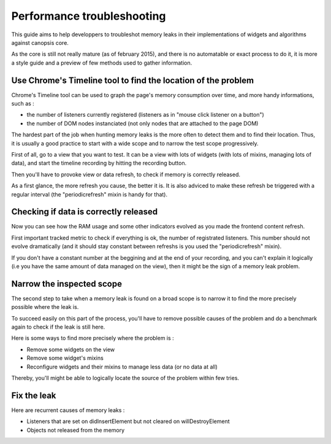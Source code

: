 Performance troubleshooting
***************************

This guide aims to help developpers to troubleshot memory leaks in their implementations of widgets and algorithms against canopsis core.

As the core is still not really mature (as of february 2015), and there is no automatable or exact process to do it, it is more a style guide and a preview of few methods used to gather information.


Use Chrome's Timeline tool to find the location of the problem
==============================================================

Chrome's Timeline tool can be used to graph the page's memory consumption over time, and more handy informations, such as :

- the number of listeners currently registered (listeners as in "mouse click listener on a button")
- the number of DOM nodes instanciated (not only nodes that are attached to the page DOM)

The hardest part of the job when hunting memory leaks is the more often to detect them and to find their location. Thus, it is usually a good practice to start with a wide scope and to narrow the test scope progressively.

First of all, go to a view that you want to test. It can be a view with lots of widgets (with lots of mixins, managing lots of data), and start the timeline recording by hitting the recording button.

Then you'll have to provoke view or data refresh, to check if memory is correctly released.

As a first glance, the more refresh you cause, the better it is. It is also adviced to make these refresh be triggered with a regular interval (the "periodicrefresh" mixin is handy for that).


Checking if data is correctly released
======================================

Now you can see how the RAM usage and some other indicators evolved as you made the frontend content refresh.

First important tracked metric to check if everything is ok, the number of registrated listeners. This number should not evolve dramatically (and it should stay constant between refreshs is you used the "periodicrefresh" mixin).


.. INFO ::
   Don't worry if the number of registrated DOM nodes or your ram consumption is soaring on your recording, there are garbage collection processes which runs regularly (one every few minutes and one every tens of minutes). Being aware of that, you should consider benchmarking regularly on periods that lasts more than 10 minutes.


If you don't have a constant number at the beggining and at the end of your recording, and you can't explain it logically (i.e you have the same amount of data managed on the view), then it might be the sign of a memory leak problem.


Narrow the inspected scope
==========================

The second step to take when a memory leak is found on a broad scope is to narrow it to find the more precisely possible where the leak is.

To succeed easily on this part of the process, you'll have to remove possible causes of the problem and do a benchmark again to check if the leak is still here.

Here is some ways to find more precisely where the problem is :

- Remove some widgets on the view
- Remove some widget's mixins
- Reconfigure widgets and their mixins to manage less data (or no data at all)


Thereby, you'll might be able to logically locate the source of the problem within few tries.


Fix the leak
============

Here are recurrent causes of memory leaks :

- Listeners that are set on didInsertElement but not cleared on willDestroyElement
- Objects not released from the memory
